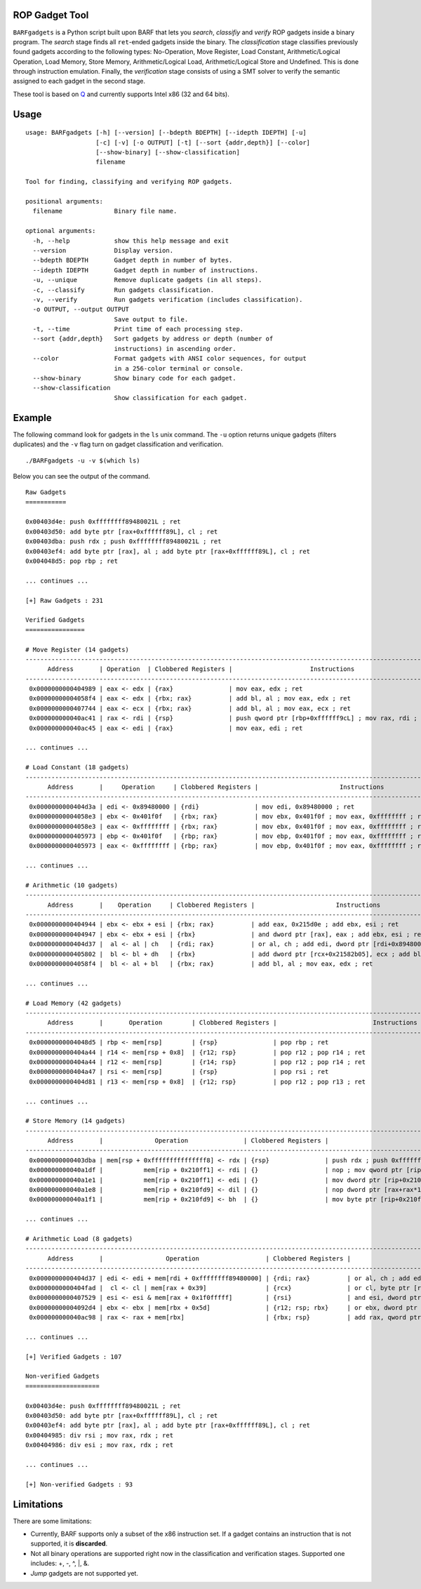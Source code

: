 ROP Gadget Tool
===============

``BARFgadgets`` is a Python script built upon BARF that lets you *search*,
*classifiy* and *verify* ROP gadgets inside a binary program. The *search*
stage finds all ``ret``-ended gadgets inside the binary. The *classification*
stage classifies previously found gadgets according to the following types:
No-Operation, Move Register, Load Constant, Arithmetic/Logical Operation, Load
Memory, Store Memory, Arithmetic/Logical Load, Arithmetic/Logical Store and
Undefined. This is done through instruction emulation. Finally, the
*verification* stage consists of using a SMT solver to verify the semantic
assigned to each gadget in the second stage.

These tool is based on Q_ and currently supports Intel x86 (32 and 64 bits).

Usage
=====

::

    usage: BARFgadgets [-h] [--version] [--bdepth BDEPTH] [--idepth IDEPTH] [-u]
                       [-c] [-v] [-o OUTPUT] [-t] [--sort {addr,depth}] [--color]
                       [--show-binary] [--show-classification]
                       filename

    Tool for finding, classifying and verifying ROP gadgets.

    positional arguments:
      filename              Binary file name.

    optional arguments:
      -h, --help            show this help message and exit
      --version             Display version.
      --bdepth BDEPTH       Gadget depth in number of bytes.
      --idepth IDEPTH       Gadget depth in number of instructions.
      -u, --unique          Remove duplicate gadgets (in all steps).
      -c, --classify        Run gadgets classification.
      -v, --verify          Run gadgets verification (includes classification).
      -o OUTPUT, --output OUTPUT
                            Save output to file.
      -t, --time            Print time of each processing step.
      --sort {addr,depth}   Sort gadgets by address or depth (number of
                            instructions) in ascending order.
      --color               Format gadgets with ANSI color sequences, for output
                            in a 256-color terminal or console.
      --show-binary         Show binary code for each gadget.
      --show-classification
                            Show classification for each gadget.

Example
=======

The following command look for gadgets in the ``ls`` unix command. The ``-u``
option returns unique gadgets (filters duplicates) and the ``-v`` flag turn on
gadget classification and verification. ::

    ./BARFgadgets -u -v $(which ls)

Below you can see the output of the command. ::

    Raw Gadgets
    ===========

    0x00403d4e: push 0xffffffff89480021L ; ret
    0x00403d50: add byte ptr [rax+0xffffff89L], cl ; ret
    0x00403dba: push rdx ; push 0xffffffff89480021L ; ret
    0x00403ef4: add byte ptr [rax], al ; add byte ptr [rax+0xffffff89L], cl ; ret
    0x004048d5: pop rbp ; ret

    ... continues ...

    [+] Raw Gadgets : 231

    Verified Gadgets
    ================

    # Move Register (14 gadgets)
    ---------------------------------------------------------------------------------------------------------------
          Address       | Operation  | Clobbered Registers |                     Instructions
    ---------------------------------------------------------------------------------------------------------------
     0x0000000000404989 | eax <- edx | {rax}               | mov eax, edx ; ret
     0x00000000004058f4 | eax <- edx | {rbx; rax}          | add bl, al ; mov eax, edx ; ret
     0x0000000000407744 | eax <- ecx | {rbx; rax}          | add bl, al ; mov eax, ecx ; ret
     0x000000000040ac41 | rax <- rdi | {rsp}               | push qword ptr [rbp+0xffffff9cL] ; mov rax, rdi ; ret
     0x000000000040ac45 | eax <- edi | {rax}               | mov eax, edi ; ret

    ... continues ...

    # Load Constant (18 gadgets)
    ------------------------------------------------------------------------------------------------------------------------
          Address       |     Operation     | Clobbered Registers |                      Instructions
    ------------------------------------------------------------------------------------------------------------------------
     0x0000000000404d3a | edi <- 0x89480000 | {rdi}               | mov edi, 0x89480000 ; ret
     0x00000000004058e3 | ebx <- 0x401f0f   | {rbx; rax}          | mov ebx, 0x401f0f ; mov eax, 0xffffffff ; ret
     0x00000000004058e3 | eax <- 0xffffffff | {rbx; rax}          | mov ebx, 0x401f0f ; mov eax, 0xffffffff ; ret
     0x0000000000405973 | ebp <- 0x401f0f   | {rbp; rax}          | mov ebp, 0x401f0f ; mov eax, 0xffffffff ; ret
     0x0000000000405973 | eax <- 0xffffffff | {rbp; rax}          | mov ebp, 0x401f0f ; mov eax, 0xffffffff ; ret

    ... continues ...

    # Arithmetic (10 gadgets)
    ----------------------------------------------------------------------------------------------------------------------
          Address       |    Operation     | Clobbered Registers |                      Instructions
    ----------------------------------------------------------------------------------------------------------------------
     0x0000000000404944 | ebx <- ebx + esi | {rbx; rax}          | add eax, 0x215d0e ; add ebx, esi ; ret
     0x0000000000404947 | ebx <- ebx + esi | {rbx}               | and dword ptr [rax], eax ; add ebx, esi ; ret
     0x0000000000404d37 |  al <- al | ch   | {rdi; rax}          | or al, ch ; add edi, dword ptr [rdi+0x89480000L] ; ret
     0x0000000000405802 |  bl <- bl + dh   | {rbx}               | add dword ptr [rcx+0x21582b05], ecx ; add bl, dh ; ret
     0x00000000004058f4 |  bl <- al + bl   | {rbx; rax}          | add bl, al ; mov eax, edx ; ret

    ... continues ...

    # Load Memory (42 gadgets)
    -------------------------------------------------------------------------------------------------------------------------------------
          Address       |       Operation        | Clobbered Registers |                          Instructions
    -------------------------------------------------------------------------------------------------------------------------------------
     0x00000000004048d5 | rbp <- mem[rsp]        | {rsp}               | pop rbp ; ret
     0x0000000000404a44 | r14 <- mem[rsp + 0x8]  | {r12; rsp}          | pop r12 ; pop r14 ; ret
     0x0000000000404a44 | r12 <- mem[rsp]        | {r14; rsp}          | pop r12 ; pop r14 ; ret
     0x0000000000404a47 | rsi <- mem[rsp]        | {rsp}               | pop rsi ; ret
     0x0000000000404d81 | r13 <- mem[rsp + 0x8]  | {r12; rsp}          | pop r12 ; pop r13 ; ret

    ... continues ...

    # Store Memory (14 gadgets)
    ------------------------------------------------------------------------------------------------------------------------------------------------------
          Address       |              Operation               | Clobbered Registers |                            Instructions
    ------------------------------------------------------------------------------------------------------------------------------------------------------
     0x0000000000403dba | mem[rsp + 0xfffffffffffffff8] <- rdx | {rsp}               | push rdx ; push 0xffffffff89480021L ; ret
     0x000000000040a1df |           mem[rip + 0x210ff1] <- rdi | {}                  | nop ; mov qword ptr [rip+0x210ff1], rdi ; ret
     0x000000000040a1e1 |           mem[rip + 0x210ff1] <- edi | {}                  | mov dword ptr [rip+0x210ff1], edi ; ret
     0x000000000040a1e8 |           mem[rip + 0x210fd9] <- dil | {}                  | nop dword ptr [rax+rax*1] ; mov byte ptr [rip+0x210fd9], dil ; ret
     0x000000000040a1f1 |           mem[rip + 0x210fd9] <- bh  | {}                  | mov byte ptr [rip+0x210fd9], bh ; ret

    ... continues ...

    # Arithmetic Load (8 gadgets)
    ------------------------------------------------------------------------------------------------------------------------------------------------------------------------
          Address       |                 Operation                  | Clobbered Registers |                                  Instructions
    ------------------------------------------------------------------------------------------------------------------------------------------------------------------------
     0x0000000000404d37 | edi <- edi + mem[rdi + 0xffffffff89480000] | {rdi; rax}          | or al, ch ; add edi, dword ptr [rdi+0x89480000L] ; ret
     0x0000000000404fad |  cl <- cl | mem[rax + 0x39]                | {rcx}               | or cl, byte ptr [rax+0x39] ; ret
     0x0000000000407529 | esi <- esi & mem[rax + 0x1f0fffff]         | {rsi}               | and esi, dword ptr [rax+0x1f0fffff] ; add byte ptr [rax+0xffffffffL], bh ; ret
     0x00000000004092d4 | ebx <- ebx | mem[rbx + 0x5d]               | {r12; rsp; rbx}     | or ebx, dword ptr [rbx+0x5d] ; pop r12 ; ret
     0x000000000040ac98 | rax <- rax + mem[rbx]                      | {rbx; rsp}          | add rax, qword ptr [rbx] ; pop rbx ; ret

    ... continues ...

    [+] Verified Gadgets : 107

    Non-verified Gadgets
    ====================

    0x00403d4e: push 0xffffffff89480021L ; ret
    0x00403d50: add byte ptr [rax+0xffffff89L], cl ; ret
    0x00403ef4: add byte ptr [rax], al ; add byte ptr [rax+0xffffff89L], cl ; ret
    0x00404985: div rsi ; mov rax, rdx ; ret
    0x00404986: div esi ; mov rax, rdx ; ret

    ... continues ...

    [+] Non-verified Gadgets : 93

Limitations
===========

There are some limitations:

* Currently, BARF supports only a subset of the x86 instruction set. If a gadget contains an instruction that is not supported, it is **discarded**.
* Not all binary operations are supported right now in the classification and verification stages. Supported one includes: +, -, ^, |, &.
* *Jump* gadgets are not supported yet.

.. _Q : http://users.ece.cmu.edu/~ejschwar/papers/usenix11.pdf
